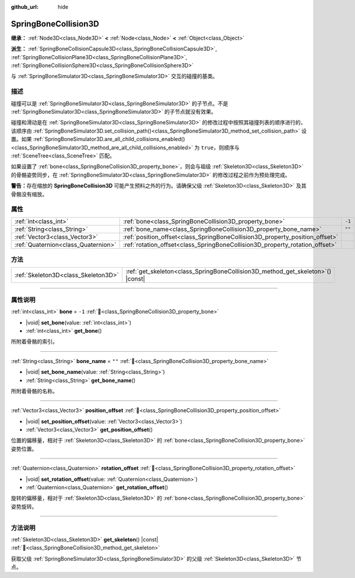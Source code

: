 :github_url: hide

.. DO NOT EDIT THIS FILE!!!
.. Generated automatically from Godot engine sources.
.. Generator: https://github.com/godotengine/godot/tree/4.4/doc/tools/make_rst.py.
.. XML source: https://github.com/godotengine/godot/tree/4.4/doc/classes/SpringBoneCollision3D.xml.

.. _class_SpringBoneCollision3D:

SpringBoneCollision3D
=====================

**继承：** :ref:`Node3D<class_Node3D>` **<** :ref:`Node<class_Node>` **<** :ref:`Object<class_Object>`

**派生：** :ref:`SpringBoneCollisionCapsule3D<class_SpringBoneCollisionCapsule3D>`, :ref:`SpringBoneCollisionPlane3D<class_SpringBoneCollisionPlane3D>`, :ref:`SpringBoneCollisionSphere3D<class_SpringBoneCollisionSphere3D>`

与 :ref:`SpringBoneSimulator3D<class_SpringBoneSimulator3D>` 交互的碰撞的基类。

.. rst-class:: classref-introduction-group

描述
----

碰撞可以是 :ref:`SpringBoneSimulator3D<class_SpringBoneSimulator3D>` 的子节点。不是 :ref:`SpringBoneSimulator3D<class_SpringBoneSimulator3D>` 的子节点就没有效果。

碰撞和滑动是在 :ref:`SpringBoneSimulator3D<class_SpringBoneSimulator3D>` 的修改过程中按照其碰撞列表的顺序进行的，该顺序由 :ref:`SpringBoneSimulator3D.set_collision_path()<class_SpringBoneSimulator3D_method_set_collision_path>` 设置。如果 :ref:`SpringBoneSimulator3D.are_all_child_collisions_enabled()<class_SpringBoneSimulator3D_method_are_all_child_collisions_enabled>` 为 ``true``\ ，则顺序与 :ref:`SceneTree<class_SceneTree>` 匹配。

如果设置了 :ref:`bone<class_SpringBoneCollision3D_property_bone>`\ ，则会与祖级 :ref:`Skeleton3D<class_Skeleton3D>` 的骨骼姿势同步，在 :ref:`SpringBoneSimulator3D<class_SpringBoneSimulator3D>` 的修改过程之前作为预处理完成。

\ **警告：**\ 存在缩放的 **SpringBoneCollision3D** 可能产生预料之外的行为。请确保父级 :ref:`Skeleton3D<class_Skeleton3D>` 及其骨骼没有缩放。

.. rst-class:: classref-reftable-group

属性
----

.. table::
   :widths: auto

   +-------------------------------------+------------------------------------------------------------------------------+--------+
   | :ref:`int<class_int>`               | :ref:`bone<class_SpringBoneCollision3D_property_bone>`                       | ``-1`` |
   +-------------------------------------+------------------------------------------------------------------------------+--------+
   | :ref:`String<class_String>`         | :ref:`bone_name<class_SpringBoneCollision3D_property_bone_name>`             | ``""`` |
   +-------------------------------------+------------------------------------------------------------------------------+--------+
   | :ref:`Vector3<class_Vector3>`       | :ref:`position_offset<class_SpringBoneCollision3D_property_position_offset>` |        |
   +-------------------------------------+------------------------------------------------------------------------------+--------+
   | :ref:`Quaternion<class_Quaternion>` | :ref:`rotation_offset<class_SpringBoneCollision3D_property_rotation_offset>` |        |
   +-------------------------------------+------------------------------------------------------------------------------+--------+

.. rst-class:: classref-reftable-group

方法
----

.. table::
   :widths: auto

   +-------------------------------------+------------------------------------------------------------------------------------+
   | :ref:`Skeleton3D<class_Skeleton3D>` | :ref:`get_skeleton<class_SpringBoneCollision3D_method_get_skeleton>`\ (\ ) |const| |
   +-------------------------------------+------------------------------------------------------------------------------------+

.. rst-class:: classref-section-separator

----

.. rst-class:: classref-descriptions-group

属性说明
--------

.. _class_SpringBoneCollision3D_property_bone:

.. rst-class:: classref-property

:ref:`int<class_int>` **bone** = ``-1`` :ref:`🔗<class_SpringBoneCollision3D_property_bone>`

.. rst-class:: classref-property-setget

- |void| **set_bone**\ (\ value\: :ref:`int<class_int>`\ )
- :ref:`int<class_int>` **get_bone**\ (\ )

所附着骨骼的索引。

.. rst-class:: classref-item-separator

----

.. _class_SpringBoneCollision3D_property_bone_name:

.. rst-class:: classref-property

:ref:`String<class_String>` **bone_name** = ``""`` :ref:`🔗<class_SpringBoneCollision3D_property_bone_name>`

.. rst-class:: classref-property-setget

- |void| **set_bone_name**\ (\ value\: :ref:`String<class_String>`\ )
- :ref:`String<class_String>` **get_bone_name**\ (\ )

所附着骨骼的名称。

.. rst-class:: classref-item-separator

----

.. _class_SpringBoneCollision3D_property_position_offset:

.. rst-class:: classref-property

:ref:`Vector3<class_Vector3>` **position_offset** :ref:`🔗<class_SpringBoneCollision3D_property_position_offset>`

.. rst-class:: classref-property-setget

- |void| **set_position_offset**\ (\ value\: :ref:`Vector3<class_Vector3>`\ )
- :ref:`Vector3<class_Vector3>` **get_position_offset**\ (\ )

位置的偏移量，相对于 :ref:`Skeleton3D<class_Skeleton3D>` 的 :ref:`bone<class_SpringBoneCollision3D_property_bone>` 姿势位置。

.. rst-class:: classref-item-separator

----

.. _class_SpringBoneCollision3D_property_rotation_offset:

.. rst-class:: classref-property

:ref:`Quaternion<class_Quaternion>` **rotation_offset** :ref:`🔗<class_SpringBoneCollision3D_property_rotation_offset>`

.. rst-class:: classref-property-setget

- |void| **set_rotation_offset**\ (\ value\: :ref:`Quaternion<class_Quaternion>`\ )
- :ref:`Quaternion<class_Quaternion>` **get_rotation_offset**\ (\ )

旋转的偏移量，相对于 :ref:`Skeleton3D<class_Skeleton3D>` 的 :ref:`bone<class_SpringBoneCollision3D_property_bone>` 姿势旋转。

.. rst-class:: classref-section-separator

----

.. rst-class:: classref-descriptions-group

方法说明
--------

.. _class_SpringBoneCollision3D_method_get_skeleton:

.. rst-class:: classref-method

:ref:`Skeleton3D<class_Skeleton3D>` **get_skeleton**\ (\ ) |const| :ref:`🔗<class_SpringBoneCollision3D_method_get_skeleton>`

获取父级 :ref:`SpringBoneSimulator3D<class_SpringBoneSimulator3D>` 的父级 :ref:`Skeleton3D<class_Skeleton3D>` 节点。

.. |virtual| replace:: :abbr:`virtual (本方法通常需要用户覆盖才能生效。)`
.. |const| replace:: :abbr:`const (本方法无副作用，不会修改该实例的任何成员变量。)`
.. |vararg| replace:: :abbr:`vararg (本方法除了能接受在此处描述的参数外，还能够继续接受任意数量的参数。)`
.. |constructor| replace:: :abbr:`constructor (本方法用于构造某个类型。)`
.. |static| replace:: :abbr:`static (调用本方法无需实例，可直接使用类名进行调用。)`
.. |operator| replace:: :abbr:`operator (本方法描述的是使用本类型作为左操作数的有效运算符。)`
.. |bitfield| replace:: :abbr:`BitField (这个值是由下列位标志构成位掩码的整数。)`
.. |void| replace:: :abbr:`void (无返回值。)`
